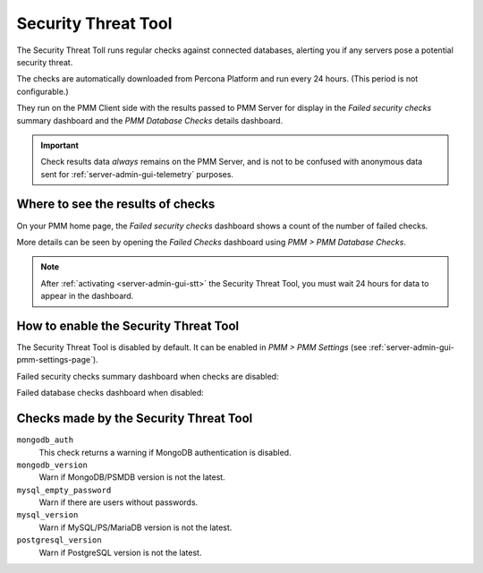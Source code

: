 .. _platform.stt:

################################################################################
Security Threat Tool
################################################################################

The Security Threat Toll runs regular checks against connected databases,
alerting you if any servers pose a potential security threat.

The checks are automatically downloaded from Percona Platform
and run every 24 hours. (This period is not configurable.)

They run on the PMM Client side with the results passed to PMM Server
for display in the *Failed security checks* summary dashboard
and the *PMM Database Checks* details dashboard.

.. important::

   Check results data *always* remains on the PMM Server, and is not to be
   confused with anonymous data sent for :ref:`server-admin-gui-telemetry` purposes.

********************************************************************************
Where to see the results of checks
********************************************************************************

On your PMM home page, the *Failed security checks* dashboard
shows a count of the number of failed checks.

.. image:: /_images/pmm.failed-checks.png

More details can be seen by opening the *Failed Checks* dashboard
using *PMM > PMM Database Checks*.

.. image:: /_images/pmm.database-checks.failed-checks.png

.. note::

   After :ref:`activating <server-admin-gui-stt>` the Security Threat Tool, you must wait 24 hours
   for data to appear in the dashboard.

********************************************************************************
How to enable the Security Threat Tool
********************************************************************************

The Security Threat Tool is disabled by default. It can be enabled in
*PMM > PMM Settings*
(see :ref:`server-admin-gui-pmm-settings-page`).

Failed security checks summary dashboard when checks are disabled:

.. image:: /_images/pmm.failed-checks.failed-security-checks-off.png

Failed database checks dashboard when disabled:

.. image:: /_images/pmm.failed-checks.failed-database-checks.png

.. _stt-specific-checks:

********************************************************************************
Checks made by the Security Threat Tool
********************************************************************************

``mongodb_auth``
   This check returns a warning if MongoDB authentication is disabled.

``mongodb_version``
   Warn if MongoDB/PSMDB version is not the latest.

``mysql_empty_password``
   Warn if there are users without passwords.

``mysql_version``
   Warn if MySQL/PS/MariaDB version is not the latest.

``postgresql_version``
   Warn if PostgreSQL version is not the latest.
